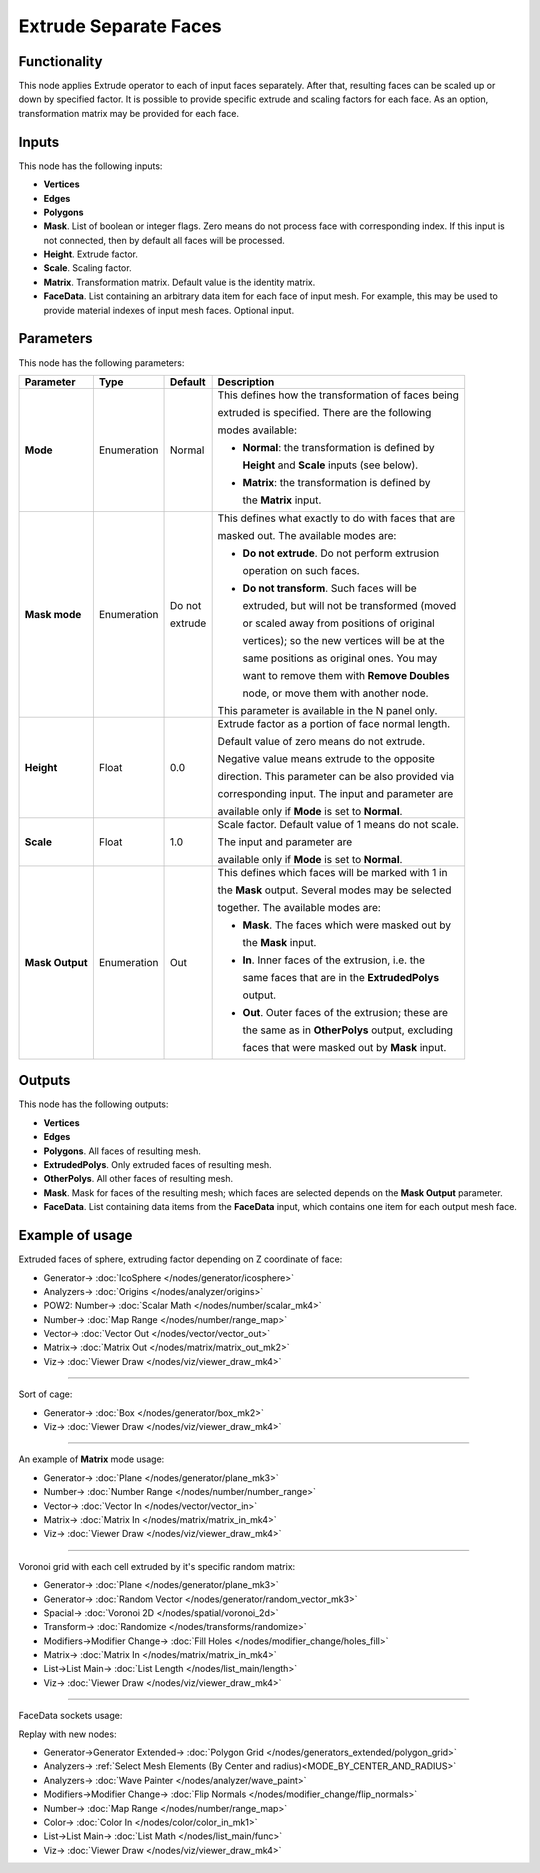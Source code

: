 Extrude Separate Faces
======================

.. image:: https://user-images.githubusercontent.com/14288520/200059403-a4f56307-a840-4e45-8f4e-0fe1f803e7b9.png
  :target: https://user-images.githubusercontent.com/14288520/200059403-a4f56307-a840-4e45-8f4e-0fe1f803e7b9.png

Functionality
-------------

This node applies Extrude operator to each of input faces separately. After
that, resulting faces can be scaled up or down by specified factor.
It is possible to provide specific extrude and scaling factors for each face.
As an option, transformation matrix may be provided for each face.

.. image:: https://user-images.githubusercontent.com/14288520/200061209-f3345179-13ac-4a52-8e7b-ac646464d86d.png
  :target: https://user-images.githubusercontent.com/14288520/200061209-f3345179-13ac-4a52-8e7b-ac646464d86d.png

Inputs
------

This node has the following inputs:

- **Vertices**
- **Edges**
- **Polygons**
- **Mask**. List of boolean or integer flags. Zero means do not process face
  with corresponding index. If this input is not connected, then by default all
  faces will be processed.
- **Height**. Extrude factor.
- **Scale**. Scaling factor.
- **Matrix**. Transformation matrix. Default value is the identity matrix.
- **FaceData**. List containing an arbitrary data item for each face of input
  mesh. For example, this may be used to provide material indexes of input
  mesh faces. Optional input.

Parameters
----------

This node has the following parameters:

+-----------------+---------------+-------------+------------------------------------------------------+
| Parameter       | Type          | Default     | Description                                          |
+=================+===============+=============+======================================================+
| **Mode**        | Enumeration   | Normal      | This defines how the transformation of faces being   |
|                 |               |             |                                                      |
|                 |               |             | extruded is specified. There are the following       |
|                 |               |             |                                                      |
|                 |               |             | modes available:                                     |
|                 |               |             |                                                      |
|                 |               |             | * **Normal**: the transformation is defined by       |
|                 |               |             |                                                      |
|                 |               |             |   **Height** and **Scale** inputs (see below).       |
|                 |               |             |                                                      |
|                 |               |             | * **Matrix**: the transformation is defined by       |
|                 |               |             |                                                      |
|                 |               |             |   the **Matrix** input.                              |
+-----------------+---------------+-------------+------------------------------------------------------+
| **Mask mode**   | Enumeration   | Do not      | This defines what exactly to do with faces that are  |
|                 |               |             |                                                      |
|                 |               | extrude     | masked out. The available modes are:                 |
|                 |               |             |                                                      |
|                 |               |             | * **Do not extrude**. Do not perform extrusion       |
|                 |               |             |                                                      |
|                 |               |             |   operation on such faces.                           |
|                 |               |             |                                                      |
|                 |               |             | * **Do not transform**. Such faces will be           |
|                 |               |             |                                                      |
|                 |               |             |   extruded, but will not be transformed (moved       |
|                 |               |             |                                                      |
|                 |               |             |   or scaled away from positions of original          |
|                 |               |             |                                                      |
|                 |               |             |   vertices); so the new vertices will be at the      |
|                 |               |             |                                                      |
|                 |               |             |   same positions as original ones. You may           |
|                 |               |             |                                                      |
|                 |               |             |   want to remove them with **Remove Doubles**        |
|                 |               |             |                                                      |
|                 |               |             |   node, or move them with another node.              |
|                 |               |             |                                                      |
|                 |               |             | This parameter is available in the N panel only.     |
|                 |               |             |                                                      |
+-----------------+---------------+-------------+------------------------------------------------------+
| **Height**      | Float         | 0.0         | Extrude factor as a portion of face normal length.   |
|                 |               |             |                                                      |
|                 |               |             | Default value of zero means do not extrude.          |
|                 |               |             |                                                      |
|                 |               |             | Negative value means extrude to the opposite         |
|                 |               |             |                                                      |
|                 |               |             | direction. This parameter can be also provided via   |
|                 |               |             |                                                      |
|                 |               |             | corresponding input. The input and parameter are     |
|                 |               |             |                                                      |
|                 |               |             | available only if **Mode** is set to **Normal**.     |
+-----------------+---------------+-------------+------------------------------------------------------+
| **Scale**       | Float         | 1.0         | Scale factor. Default value of 1 means do not scale. |
|                 |               |             |                                                      |
|                 |               |             | The input and parameter are                          |
|                 |               |             |                                                      |
|                 |               |             | available only if **Mode** is set to **Normal**.     |
+-----------------+---------------+-------------+------------------------------------------------------+
| **Mask Output** | Enumeration   | Out         | This defines which faces will be marked with 1 in    |
|                 |               |             |                                                      |
|                 |               |             | the **Mask** output. Several modes may be selected   |
|                 |               |             |                                                      |
|                 |               |             | together. The available modes are:                   |
|                 |               |             |                                                      |
|                 |               |             | * **Mask**. The faces which were masked out by       |
|                 |               |             |                                                      |
|                 |               |             |   the **Mask** input.                                |
|                 |               |             |                                                      |
|                 |               |             | * **In**. Inner faces of the extrusion, i.e. the     |
|                 |               |             |                                                      |
|                 |               |             |   same faces that are in the **ExtrudedPolys**       |
|                 |               |             |                                                      |
|                 |               |             |   output.                                            |
|                 |               |             |                                                      |
|                 |               |             | * **Out**. Outer faces of the extrusion; these are   |
|                 |               |             |                                                      |
|                 |               |             |   the same as in **OtherPolys** output, excluding    |
|                 |               |             |                                                      |
|                 |               |             |   faces that were masked out by **Mask** input.      |
+-----------------+---------------+-------------+------------------------------------------------------+

Outputs
-------

This node has the following outputs:

- **Vertices**
- **Edges**
- **Polygons**. All faces of resulting mesh.
- **ExtrudedPolys**. Only extruded faces of resulting mesh.
- **OtherPolys**. All other faces of resulting mesh.
- **Mask**. Mask for faces of the resulting mesh; which faces are selected
  depends on the **Mask Output** parameter.
- **FaceData**. List containing data items from the **FaceData** input, which
  contains one item for each output mesh face.

.. image:: https://user-images.githubusercontent.com/14288520/202865440-2bb41cad-b22c-49bc-8efe-0600fa2627e0.png
  :target: https://user-images.githubusercontent.com/14288520/202865440-2bb41cad-b22c-49bc-8efe-0600fa2627e0.png

.. image:: https://user-images.githubusercontent.com/14288520/200063766-001beaba-ad54-4ab4-aa55-ceff013989b5.png
  :target: https://user-images.githubusercontent.com/14288520/200063766-001beaba-ad54-4ab4-aa55-ceff013989b5.png

Example of usage
----------------

Extruded faces of sphere, extruding factor depending on Z coordinate of face:

.. image:: https://user-images.githubusercontent.com/14288520/200066554-e0edef9c-f45c-493d-a278-8b9c1c354062.png
  :target: https://user-images.githubusercontent.com/14288520/200066554-e0edef9c-f45c-493d-a278-8b9c1c354062.png

* Generator-> :doc:`IcoSphere </nodes/generator/icosphere>`
* Analyzers-> :doc:`Origins </nodes/analyzer/origins>`
* POW2: Number-> :doc:`Scalar Math </nodes/number/scalar_mk4>`
* Number-> :doc:`Map Range </nodes/number/range_map>`
* Vector-> :doc:`Vector Out </nodes/vector/vector_out>`
* Matrix-> :doc:`Matrix Out </nodes/matrix/matrix_out_mk2>`
* Viz-> :doc:`Viewer Draw </nodes/viz/viewer_draw_mk4>`

---------

Sort of cage:

.. image:: https://user-images.githubusercontent.com/14288520/200066985-dec9a695-6826-499f-a486-242789199028.png
  :target: https://user-images.githubusercontent.com/14288520/200066985-dec9a695-6826-499f-a486-242789199028.png

* Generator-> :doc:`Box </nodes/generator/box_mk2>`
* Viz-> :doc:`Viewer Draw </nodes/viz/viewer_draw_mk4>`

---------

An example of **Matrix** mode usage:

.. image:: https://user-images.githubusercontent.com/14288520/200067832-443b8691-248b-4a26-90e9-fb6d78a5b306.png
  :target: https://user-images.githubusercontent.com/14288520/200067832-443b8691-248b-4a26-90e9-fb6d78a5b306.png

* Generator-> :doc:`Plane </nodes/generator/plane_mk3>`
* Number-> :doc:`Number Range </nodes/number/number_range>`
* Vector-> :doc:`Vector In </nodes/vector/vector_in>`
* Matrix-> :doc:`Matrix In </nodes/matrix/matrix_in_mk4>`
* Viz-> :doc:`Viewer Draw </nodes/viz/viewer_draw_mk4>`

---------

Voronoi grid with each cell extruded by it's specific random matrix:

.. image:: https://user-images.githubusercontent.com/14288520/200071116-b875ffcc-61d9-4a9e-bb4b-365309a16afb.png
  :target: https://user-images.githubusercontent.com/14288520/200071116-b875ffcc-61d9-4a9e-bb4b-365309a16afb.png

* Generator-> :doc:`Plane </nodes/generator/plane_mk3>`
* Generator-> :doc:`Random Vector </nodes/generator/random_vector_mk3>`
* Spacial-> :doc:`Voronoi 2D </nodes/spatial/voronoi_2d>`
* Transform-> :doc:`Randomize </nodes/transforms/randomize>`
* Modifiers->Modifier Change-> :doc:`Fill Holes </nodes/modifier_change/holes_fill>`
* Matrix-> :doc:`Matrix In </nodes/matrix/matrix_in_mk4>`
* List->List Main-> :doc:`List Length </nodes/list_main/length>`
* Viz-> :doc:`Viewer Draw </nodes/viz/viewer_draw_mk4>`

---------

FaceData sockets usage:

.. image:: https://user-images.githubusercontent.com/284644/71816744-69bdb980-30a5-11ea-94eb-5a3a459a9b0a.png
  :target: https://user-images.githubusercontent.com/284644/71816744-69bdb980-30a5-11ea-94eb-5a3a459a9b0a.png

Replay with new nodes:

.. image:: https://user-images.githubusercontent.com/14288520/200072683-6e2627b4-f5b1-420e-9922-ff03d57d3ec6.png
  :target: https://user-images.githubusercontent.com/14288520/200072683-6e2627b4-f5b1-420e-9922-ff03d57d3ec6.png

* Generator->Generator Extended-> :doc:`Polygon Grid </nodes/generators_extended/polygon_grid>`
* Analyzers-> :ref:`Select Mesh Elements (By Center and radius)<MODE_BY_CENTER_AND_RADIUS>`
* Analyzers-> :doc:`Wave Painter </nodes/analyzer/wave_paint>`
* Modifiers->Modifier Change-> :doc:`Flip Normals </nodes/modifier_change/flip_normals>`
* Number-> :doc:`Map Range </nodes/number/range_map>`
* Color-> :doc:`Color In </nodes/color/color_in_mk1>`
* List->List Main-> :doc:`List Math </nodes/list_main/func>`
* Viz-> :doc:`Viewer Draw </nodes/viz/viewer_draw_mk4>`
